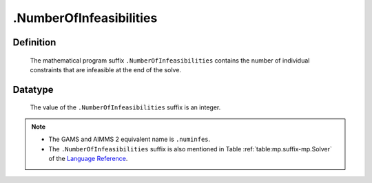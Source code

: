 .. _.NumberOfInfeasibilities:

.NumberOfInfeasibilities
========================

Definition
----------

    The mathematical program suffix ``.NumberOfInfeasibilities`` contains
    the number of individual constraints that are infeasible at the end of
    the solve.

Datatype
--------

    The value of the ``.NumberOfInfeasibilities`` suffix is an integer.

.. note::

    -  The GAMS and AIMMS 2 equivalent name is ``.numinfes``.

    -  The ``.NumberOfInfeasibilities`` suffix is also mentioned in Table
       :ref:`table:mp.suffix-mp.Solver` of the `Language Reference <https://documentation.aimms.com/language-reference/index.html>`__.
